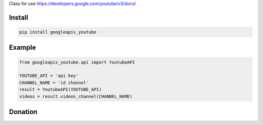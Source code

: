 Class for use https://developers.google.com/youtube/v3/docs/

.. image:: https://badge.fury.io/py/googleapis_youtube.svg
    :target: https://badge.fury.io/py/googleapis_youtube


=======
Install
=======

.. code-block:: bash

    pip install googleapis_youtube

=======
Example
=======

.. code-block:: python

    from googleapis_youtube.api import YoutubeAPI

    YOUTUBE_API = 'api key'
    CHANNEL_NAME = 'id channel'
    result = YoutubeAPI(YOUTUBE_API)
    videos = result.videos_channel(CHANNEL_NAME)


=======
Donation
=======

.. image:: https://img.shields.io/badge/Donate-PayPal-green.svg
  :target: https://www.paypal.com/cgi-bin/webscr?cmd=_s-xclick&hosted_button_id=YYZQ6ZRZ3EW5C
